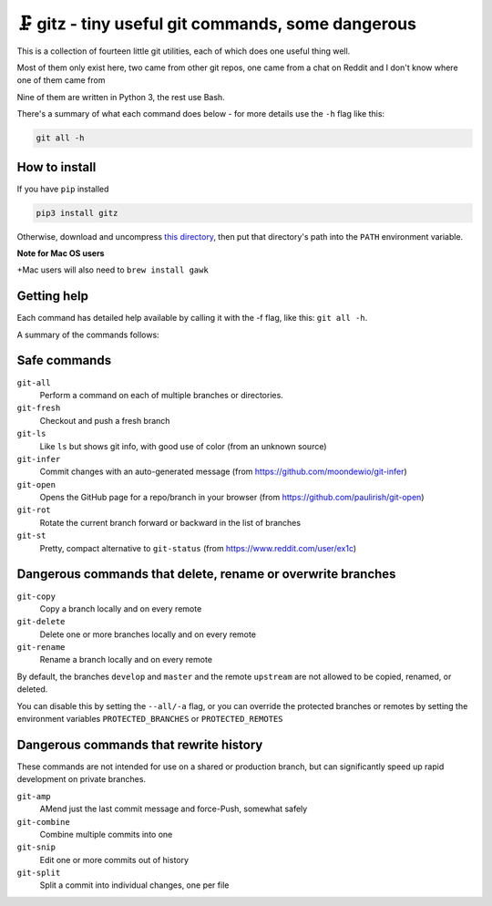 🗜 gitz - tiny useful git commands, some dangerous
-------------------------------------------------------------------

This is a collection of fourteen little git utilities, each of which does one
useful thing well.

Most of them only exist here, two came from other git repos, one came from a
chat on Reddit and I don't know where one of them came from

Nine of them are written in Python 3, the rest use Bash.

There's a summary of what each command does below - for more details use the
``-h`` flag like this:

.. code-block:: bash

    git all -h

How to install
================

If you have ``pip`` installed

.. code-block:: bash

    pip3 install gitz

Otherwise, download and uncompress
`this directory
<https://github.com/rec/gitz/archive/master.tar.gz>`_,
then put that directory's path into the ``PATH`` environment variable.

**Note for Mac OS users**

+Mac users will also need to ``brew install gawk``

Getting help
==============

Each command has detailed help available by calling it with the -f flag, like
this: ``git all -h``.

A summary of the commands follows:


Safe commands
=============================================

``git-all``
  Perform a command on each of multiple branches or directories.

``git-fresh``
  Checkout and push a fresh branch

``git-ls``
  Like ``ls`` but shows git info, with good use of color
  (from an unknown source)

``git-infer``
  Commit changes with an auto-generated message
  (from https://github.com/moondewio/git-infer)

``git-open``
  Opens the GitHub page for a repo/branch in your browser
  (from https://github.com/paulirish/git-open)

``git-rot``
  Rotate the current branch forward or backward in the list of branches

``git-st``
  Pretty, compact alternative to ``git-status``
  (from https://www.reddit.com/user/ex1c)

.. image:: Screenshot.png

Dangerous commands that delete, rename or overwrite branches
=======================================================

``git-copy``
  Copy a branch locally and on every remote

``git-delete``
  Delete one or more branches locally and on every remote

``git-rename``
  Rename a branch locally and on every remote

By default, the branches ``develop`` and ``master`` and the remote ``upstream``
are not allowed to be copied, renamed, or deleted.

You can disable this by setting the ``--all/-a`` flag, or you can override the
protected branches or remotes by setting the environment variables
``PROTECTED_BRANCHES`` or ``PROTECTED_REMOTES``


Dangerous commands that rewrite history
==============================================

These commands are not intended for use on a shared or production branch, but
can significantly speed up rapid development on private branches.

``git-amp``
  AMend just the last commit message and force-Push, somewhat safely

``git-combine``
  Combine multiple commits into one

``git-snip``
  Edit one or more commits out of history

``git-split``
  Split a commit into individual changes, one per file
